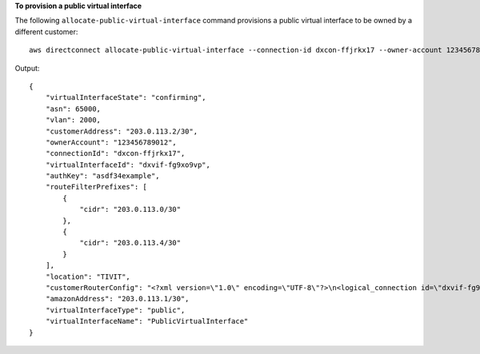 **To provision a public virtual interface**

The following ``allocate-public-virtual-interface`` command provisions a public virtual interface to be owned by a different customer::

  aws directconnect allocate-public-virtual-interface --connection-id dxcon-ffjrkx17 --owner-account 123456789012 --new-public-virtual-interface-allocation virtualInterfaceName=PublicVirtualInterface,vlan=2000,asn=65000,authKey=asdf34example,amazonAddress=203.0.113.1/30,customerAddress=203.0.113.2/30,routeFilterPrefixes=[{cidr=203.0.113.0/30},{cidr=203.0.113.4/30}]

Output::

  {
      "virtualInterfaceState": "confirming",
      "asn": 65000,
      "vlan": 2000,
      "customerAddress": "203.0.113.2/30",
      "ownerAccount": "123456789012",
      "connectionId": "dxcon-ffjrkx17",
      "virtualInterfaceId": "dxvif-fg9xo9vp",
      "authKey": "asdf34example",
      "routeFilterPrefixes": [
          {
              "cidr": "203.0.113.0/30"
          },
          {
              "cidr": "203.0.113.4/30"
          }
      ],
      "location": "TIVIT",
      "customerRouterConfig": "<?xml version=\"1.0\" encoding=\"UTF-8\"?>\n<logical_connection id=\"dxvif-fg9xo9vp\">\n  <vlan>2000</vlan>\n  <customer_address>203.0.113.2/30</customer_address>\n  <amazon_address>203.0.113.1/30</amazon_address>\n  <bgp_asn>65000</bgp_asn>\n  <bgp_auth_key>asdf34example</bgp_auth_key>\n  <amazon_bgp_asn>7224</amazon_bgp_asn>\n  <connection_type>public</connection_type>\n</logical_connection>\n",
      "amazonAddress": "203.0.113.1/30",
      "virtualInterfaceType": "public",
      "virtualInterfaceName": "PublicVirtualInterface"
  }
